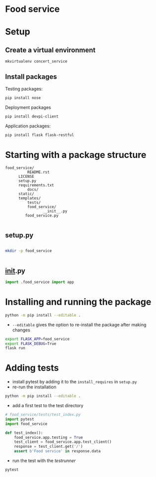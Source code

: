 * Food service
* Setup intern 							   :noexport:
** Create example directories

** Setup virtual environment
#+NAME: create virtual env
#+HEADER: :restults output
#+BEGIN_SRC sh
mkvirtualenv food_service
#+END_SRC

#+RESULTS: create virtual env

#+NAME: workon food_service
#+HEADER: results: none
#+BEGIN_SRC elisp :session food-service 
(pyvenv-workon "food_service")
#+END_SRC

#+RESULTS: workon-food_service


#+NAME: show_virtualenv
#+BEGIN_SRC sh :session food_service
echo $VIRTUAL_ENV
which python
#+END_SRC

#+RESULTS: show_virtualenv
|                                                 |
| /home/user/.virtualenvs/food_service            |
| /home/user/.virtualenvs/food_service/bin/python |


#+BEGIN_SRC python :results output :session food_service
import sys
print('\n'.join(sys.path))
#+END_SRC


* Setup
** Create a virtual environment
#+NAME: create_virtualenv
#+BEGIN_SRC sh
mkvirtualenv concert_service
#+END_SRC

** Install packages
Testing packages:
#+NAME: test-package-install
#+BEGIN_SRC sh :session food_service
pip install nose 
#+END_SRC

Deployment packages
#+NAME: test-package-install
#+BEGIN_SRC sh :session food_service
pip install devpi-client
#+END_SRC

Application packages:
#+NAME: test-package-install
#+BEGIN_SRC sh :session food_service
pip install flask flask-restful 
#+END_SRC

* Starting with a package structure
#+NAME: package-structure
#+BEGIN_SRC ascii
food_service/
          README.rst
	  LICENSE
	  setup.py
	  requirements.txt
          docs/
	  static/
	  templates/
          tests/
          food_service/
                 __init__.py
		 food_service.py
#+END_SRC

#+BEGIN_SRC python
#+END_SRC

** setup.py
#+NAME: initial-setup.py
#+HEADER: :tangle food_service/setup.py
#+BEGIN_SRC python

#+END_SRC

#+BEGIN_SRC sh :dir ./ :results none
mkdir -p food_service
#+END_SRC

#+NAME: food_service food_service.py
#+HEADER: :tangle food_service/food_service.py
#+BEGIN_SRC python

#+END_SRC

** __init__.py

#+NAME: food_service__init__.py
#+HEADER: :tangle food_service/__init__.py
#+BEGIN_SRC python
import .food_service import app
#+END_SRC

* Installing and running the package 
#+BEGIN_SRC sh
python -m pip install --editable .
#+END_SRC
- ~--editable~ gives the option to re-install the package after making changes

#+BEGIN_SRC sh
export FLASK_APP=food_service
export FLASK_DEBUG=True
flask run
#+END_SRC

* Adding tests
- install pytest by adding it to the ~install_requires~ in ~setup.py~
- re-run the installation
#+BEGIN_SRC sh
python -m pip install --editable .
#+END_SRC 

- add a first test to the test directory 
#+BEGIN_SRC python
# food_service/tests/test_index.py
import pytest
import food_service

def test_index():
    food_service.app.testing = True
    test_client = food_service.app.test_client()
    response = test_client.get('/')
    assert b'Food service' in response.data
#+END_SRC

- run the test with the /testrunner/
#+BEGIN_SRC sh
pytest
#+END_SRC

